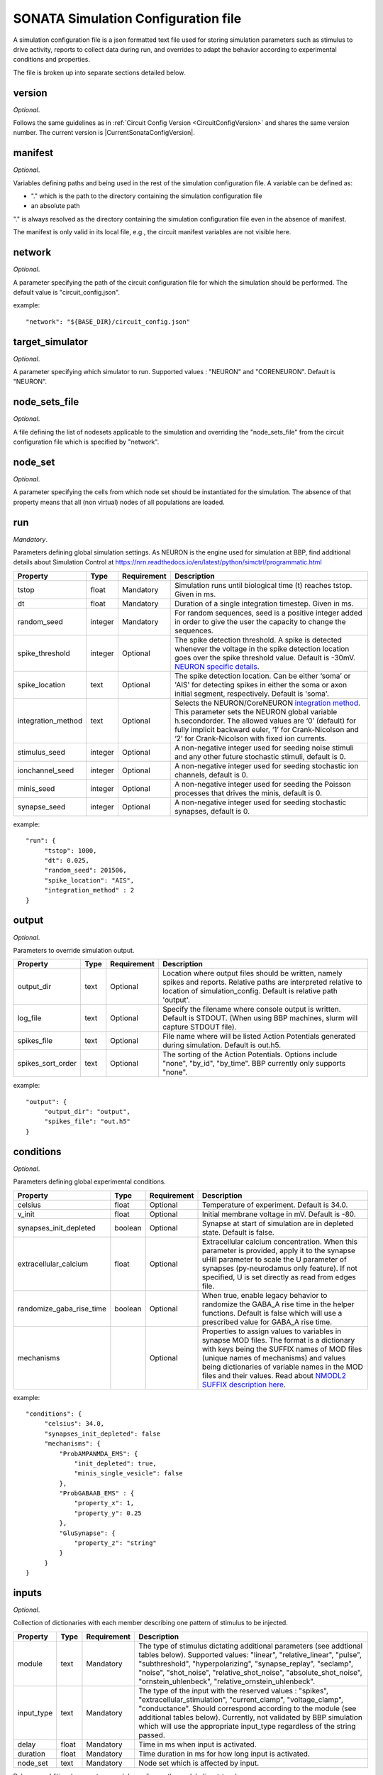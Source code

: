 .. _sonata_simulation:

SONATA Simulation Configuration file
====================================

A simulation configuration file is a json formatted text file used for storing simulation parameters such as stimulus to drive activity, reports to collect data during run, and overrides to adapt the behavior according to experimental conditions and properties.

The file is broken up into separate sections detailed below.

version
-------

*Optional*.

Follows the same guidelines as in :ref:`Circuit Config Version <CircuitConfigVersion>` and shares the same version number.
The current version is |CurrentSonataConfigVersion|.


manifest
--------

*Optional*.

Variables defining paths and being used in the rest of the simulation configuration file.
A variable can be defined as:

- "." which is the path to the directory containing the simulation configuration file

- an absolute path

"." is always resolved as the directory containing the simulation configuration file even in the absence of manifest.

The manifest is only valid in its local file, e.g., the circuit manifest variables are not visible here.

network
-------

*Optional*.

A parameter specifying the path of the circuit configuration file for which the simulation should be performed. The default value is "circuit_config.json".

example::

  "network": "${BASE_DIR}/circuit_config.json"

target_simulator
----------------

*Optional*.

A parameter specifying which simulator to run. Supported values : "NEURON" and "CORENEURON". Default is "NEURON".

node_sets_file
--------------

*Optional*.

A file defining the list of nodesets applicable to the simulation and overriding the "node_sets_file" from the circuit configuration file which is specified by "network".

node_set
--------

*Optional*.

A parameter specifying the cells from which node set should be instantiated for the simulation. The absence of that property means that all (non virtual) nodes of all populations are loaded.

run
---

*Mandatory*.

Parameters defining global simulation settings. As NEURON is the engine used for simulation at BBP, find additional details about Simulation Control at https://nrn.readthedocs.io/en/latest/python/simctrl/programmatic.html

.. table::

   =============================== ========== =========== ====================================
   Property                        Type       Requirement Description
   =============================== ========== =========== ====================================
   tstop                           float      Mandatory   Simulation runs until biological time (t) reaches tstop. Given in ms.
   dt                              float      Mandatory   Duration of a single integration timestep. Given in ms.
   random_seed                     integer    Mandatory   For random sequences, seed is a positive integer added in order to give the user the capacity to change the sequences.
   spike_threshold                 integer    Optional    The spike detection threshold. A spike is detected whenever the voltage in the spike detection location goes over the spike threshold value. Default is -30mV. `NEURON specific details <https://nrn.readthedocs.io/en/latest/python/modelspec/programmatic/network/netcon.html#NetCon.threshold>`_.
   spike_location                  text       Optional    The spike detection location. Can be either ‘soma’ or 'AIS' for detecting spikes in either the soma or axon initial segment, respectively. Default is 'soma'.
   integration_method              text       Optional    Selects the NEURON/CoreNEURON `integration method <https://nrn.readthedocs.io/en/latest/python/simctrl/programmatic.html#secondorder>`_. This parameter sets the NEURON global variable h.secondorder. The allowed values are ‘0’ (default) for fully implicit backward euler, ‘1’ for Crank-Nicolson and ‘2’ for Crank-Nicolson with fixed ion currents.
   stimulus_seed                   integer    Optional    A non-negative integer used for seeding noise stimuli and any other future stochastic stimuli, default is 0.
   ionchannel_seed                 integer    Optional    A non-negative integer used for seeding stochastic ion channels, default is 0.
   minis_seed                      integer    Optional    A non-negative integer used for seeding the Poisson processes that drives the minis, default is 0.
   synapse_seed                    integer    Optional    A non-negative integer used for seeding stochastic synapses, default is 0.
   =============================== ========== =========== ====================================

example::

  "run": {
       "tstop": 1000,
       "dt": 0.025,
       "random_seed": 201506,
       "spike_location": "AIS",
       "integration_method" : 2
  }

output
------

*Optional*.

Parameters to override simulation output.

.. table::

   =============================== ========== =========== ====================================
   Property                        Type       Requirement Description
   =============================== ========== =========== ====================================
   output_dir                      text       Optional    Location where output files should be written, namely spikes and reports. Relative paths are interpreted relative to location of simulation_config. Default is relative path 'output'.
   log_file                        text       Optional    Specify the filename where console output is written. Default is STDOUT. (When using BBP machines, slurm will capture STDOUT file).
   spikes_file                     text       Optional    File name where will be listed Action Potentials generated during simulation. Default is out.h5.
   spikes_sort_order               text       Optional    The sorting of the Action Potentials. Options include "none", "by_id", "by_time". BBP currently only supports "none".
   =============================== ========== =========== ====================================

example::

  "output": {
       "output_dir": "output",
       "spikes_file": "out.h5"
  }

conditions
----------

*Optional*.

Parameters defining global experimental conditions.

.. table::

   =============================== ========== =========== ====================================
   Property                        Type       Requirement Description
   =============================== ========== =========== ====================================
   celsius                         float      Optional    Temperature of experiment. Default is 34.0.
   v_init                          float      Optional    Initial membrane voltage in mV. Default is -80.
   synapses_init_depleted          boolean    Optional    Synapse at start of simulation are in depleted state. Default is false.
   extracellular_calcium           float      Optional    Extracellular calcium concentration. When this parameter is provided, apply it to the synapse uHill parameter to scale the U parameter of synapses (py-neurodamus only feature). If not specified, U is set directly as read from edges file.
   randomize_gaba_rise_time        boolean    Optional    When true, enable legacy behavior to randomize the GABA_A rise time in the helper functions. Default is false which will use a prescribed value for GABA_A rise time.
   mechanisms                                 Optional    Properties to assign values to variables in synapse MOD files.
                                                          The format is a dictionary with keys being the SUFFIX names of MOD files (unique names of mechanisms) and values being dictionaries of variable names in the MOD files and their values. Read about `NMODL2 SUFFIX description here <https://nrn.readthedocs.io/en/8.2.0/hoc/modelspec/programmatic/mechanisms/nmodl2.html#suffix>`_.
   =============================== ========== =========== ====================================

example::

  "conditions": {
       "celsius": 34.0,
       "synapses_init_depleted": false
       "mechanisms": {
           "ProbAMPANMDA_EMS": {
               "init_depleted": true,
               "minis_single_vesicle": false
           },
           "ProbGABAAB_EMS" : {
               "property_x": 1,
               "property_y": 0.25
           },
           "GluSynapse": {
               "property_z": "string"
           }
       }
  }

inputs
------

*Optional*.

Collection of dictionaries with each member describing one pattern of stimulus to be injected.

.. table::

   ============================== ========== ============ ==========================================
   Property                       Type       Requirement  Description
   ============================== ========== ============ ==========================================
   module                         text       Mandatory    The type of stimulus dictating additional parameters (see addtional tables below). Supported values: "linear", "relative_linear", "pulse", "subthreshold", "hyperpolarizing", "synapse_replay", "seclamp", "noise", "shot_noise", "relative_shot_noise", "absolute_shot_noise", "ornstein_uhlenbeck", "relative_ornstein_uhlenbeck".
   input_type                     text       Mandatory    The type of the input with the reserved values : "spikes", "extracellular_stimulation", "current_clamp", "voltage_clamp", "conductance". Should correspond according to the module (see additional tables below). Currently, not validated by BBP simulation which will use the appropriate input_type regardless of the string passed.
   delay                          float      Mandatory    Time in ms when input is activated.
   duration                       float      Mandatory    Time duration in ms for how long input is activated.
   node_set                       text       Mandatory    Node set which is affected by input.
   ============================== ========== ============ ==========================================

Below are additional parameters used depending on the module (input_type)

linear (current_clamp)
~~~~~~~~~~~~~~~~~~~~~~

A continuous injection of current.

.. table::

   ============================== ========== ============ ==========================================
   Property                       Type       Requirement  Description
   ============================== ========== ============ ==========================================
   amp_start                      float      Mandatory    The amount of current initially injected when the stimulus activates. Given in nA.
   amp_end                        float      Optional     If given, current is interpolated such that current reaches this value when the stimulus concludes. Otherwise, current stays at amp_start. Given in nA.
   ============================== ========== ============ ==========================================

relative_linear (current_clamp)
~~~~~~~~~~~~~~~~~~~~~~~~~~~~~~~

A continues injection of current, regulated according to the current a cell requires to reach threshold.

.. table::

   ============================== ========== ============ ==========================================
   Property                       Type       Requirement  Description
   ============================== ========== ============ ==========================================
   percent_start                  float      Mandatory    The percentage of a cell's threshold current to inject when the stimulus activates.
   percent_end                    float      Optional     If given, The percentage of a cell's threshold current is interpolated such that the percentage reaches this value when the stimulus concludes. Otherwise, stays at percent_start.
   ============================== ========== ============ ==========================================

pulse (current_clamp)
~~~~~~~~~~~~~~~~~~~~~

Series of current pulse injections.

.. table::

   ============================== ========== ============ ==========================================
   Property                       Type       Requirement  Description
   ============================== ========== ============ ==========================================
   amp_start                      float      Mandatory    The amount of current initially injected when each pulse activates. Given in nA.
   amp_end                        float      Optional     If given, current is interpolated such that current reaches this value when the stimulus concludes. Otherwise, current stays at amp_start. Given in nA.
   width                          float      Mandatory    The length of time each pulse lasts. Given in ms.
   frequency                      float      Mandatory    The frequency of pulse trains. Given in Hz.
   ============================== ========== ============ ==========================================

subthreshold (current_clamp)
~~~~~~~~~~~~~~~~~~~~~~~~~~~~

A continuous injections of current, adjusted from the current a cell requires to reach threshold.

.. table::

   ============================== ========== ============ ==========================================
   Property                       Type       Requirement  Description
   ============================== ========== ============ ==========================================
   percent_less                   integer    Mandatory    A percentage adjusted from 100 of a cell's threshold current. E.g. 20 will apply 80% of the threshold current. Using a negative value will give more than 100. E.g. -20 will inject 120% of the threshold current.
   ============================== ========== ============ ==========================================

hyperpolarizing (current_clamp)
~~~~~~~~~~~~~~~~~~~~~~~~~~~~~~~

A hyperpolarizing current injection which brings a cell to base membrance voltage used in experiments.
Note: No additional parameter are needed when using module "hyperpolarizing". The holding current applied is defined in the cell model.

.. table::

   ============================== ========== ============ ==========================================
   Property                       Type       Requirement  Description
   ============================== ========== ============ ==========================================
   N/A                            N/A        N/A          N/A
   ============================== ========== ============ ==========================================

synapse_replay (spikes)
~~~~~~~~~~~~~~~~~~~~~~~

Spike events are created from the cells indicated in a file and delivered to their post synaptic targets. The weights of the replay synapses are set at t=0 ms and are not altered by any delayed connection.

.. table::

   ============================== ========== ============ ==========================================
   Property                       Type       Requirement  Description
   ============================== ========== ============ ==========================================
   spike_file                     text       Mandatory    Indicates the location of the file with the spike info for injection.
   source                         text       Optional     The node set to replay spikes from.
   ============================== ========== ============ ==========================================

seclamp (voltage_clamp)
~~~~~~~~~~~~~~~~~~~~~~~

Cells are held at indicated membrane voltage by injecting adapting current.

.. table::

   ============================== ========== ============ ==========================================
   Property                       Type       Requirement  Description
   ============================== ========== ============ ==========================================
   voltage                        float      Mandatory    Specifies the membrane voltage the targeted cells should be held at in mV.
   rs                             float      Optional     Specifies the series resistance in M :math:`\Omega`. Default is 0.01 M :math:`\Omega`.
   ============================== ========== ============ ==========================================

noise (current_clamp)
~~~~~~~~~~~~~~~~~~~~~

Continuous injection of current with randomized deflections.
Note: one must chose either "mean" or "mean_percent".

.. table::

   ============================== ========== ============ ==========================================
   Property                       Type       Requirement  Description
   ============================== ========== ============ ==========================================
   mean                           float      Mandatory*   The mean value of current to inject. Given in nA.
   mean_percent                   float      Mandatory*   The mean value of current to inject as a percentage of a cell's threshold current.
   variance                       float      Optional     The variance around the mean of current to inject using a normal distribution.
   ============================== ========== ============ ==========================================

example::

  "inputs": {
       "threshold_exc": {
            "module": "noise",
            "input_type": "current_clamp",
            "mean_percent": 78,
            "variance": 0.1,
            "delay": 500,
            "duration": 3000,
            "node_set": "L5TTPC"
       }
  }

shot_noise, absolute_shot_noise and relative_shot_noise (current_clamp or conductance)
~~~~~~~~~~~~~~~~~~~~~~~~~~~~~~~~~~~~~~~~~~~~~~~~~~~~~~~~~~~~~~~~~~~~~~~~~~~~~~~~~~~~~~

Generate a Poisson shot noise signal consisting of bi-exponential pulses with gamma distributed amplitudes occurring at exponentially distributed time intervals, resembling random synaptic input. In the Relative and Absolute versions the three parameters (rate, amp_mean, amp_var) are obtained from other three parameters: (amp_cv, mean_percent, sd_percent) for Relative and (amp_cv, mean, sigma) for Absolute, through and analytical result that connects them. In the Relative version the parameters (mean, sigma) are computed relative to a cell's threshold current (current_clamp) or inverse input resistance (conductance), by scaling these with (mean_percent, sd_percent).
The input resistance values must be provided as an additional dataset ``@dynamics/input_resistance`` in the nodes file.
Note: fields marked Mandatory* depend on which shot_noise version is selected.

.. table::

   ============================== ========== ============ ==========================================
   Property                       Type       Requirement  Description
   ============================== ========== ============ ==========================================
   rise_time                      float      Mandatory    The rise time of the bi-exponential shots in ms.
   decay_time                     float      Mandatory    The decay time of the bi-exponential shots in ms.
   rate                           float      Mandatory*   For shot_noise, rate of Poisson events in Hz.
   amp_mean                       float      Mandatory*   For shot_noise, mean of gamma-distributed amplitudes in nA (current_clamp) or uS (conductance).
   amp_var                        float      Mandatory*   For shot_noise, variance of gamma-distributed amplitudes in nA^2 (current_clamp) or uS^2 (conductance).
   amp_cv                         float      Mandatory*   For relative_shot_noise and absolute_shot_noise, coefficient of variation (sd/mean) of gamma-distributed amplitudes.
   mean_percent                   float      Mandatory*   For relative_shot_noise, signal mean as percentage of a cell's threshold current (current_clamp) or inverse input resistance (conductance).
   sd_percent                     float      Mandatory*   For relative_shot_noise, signal std dev as percentage of a cell's threshold current (current_clamp) or inverse input resistance (conductance).
   mean                           float      Mandatory*   For absolute_shot_noise, signal mean in nA (current_clamp) or uS (conductance).
   sigma                          float      Mandatory*   For absolute_shot_noise, signal std dev in nA (current_clamp) or uS (conductance).
   dt                             float      Optional     Timestep of generated signal in ms. Default is 0.25 ms.
   random_seed                    integer    Optional     Override the random seed (to introduce correlations between cells).
   ============================== ========== ============ ==========================================

ornstein_uhlenbeck and relative_ornstein_uhlenbeck (current_clamp or conductance)
~~~~~~~~~~~~~~~~~~~~~~~~~~~~~~~~~~~~~~~~~~~~~~~~~~~~~~~~~~~~~~~~~~~~~~~~~~~~~~~~~
Generate an `Ornstein-Uhlenbeck process <https://en.wikipedia.org/wiki/Ornstein%E2%80%93Uhlenbeck_process>`_ signal injected as a conductance or current. In the Relative version the parameters (mean, sigma) are computed relative to a cell's inverse input resistance (conductance) or threshold current (current_clamp), by scaling these with (mean_percent, sd_percent).
The input resistance values must be provided as an additional dataset ``@dynamics/input_resistance`` in the nodes file.
Note: fields marked Mandatory* depend on which ornstein_uhlenbeck version is selected.


.. table::

   ============================== ========== ============ ==========================================
   Property                       Type       Requirement  Description
   ============================== ========== ============ ==========================================
   tau                            float      Mandatory    Relaxation time constant in ms.
   mean_percent                   float      Mandatory*   For relative_ornstein_uhlenbeck, signal mean as percentage of a cell's threshold current (current_clamp) or inverse input resistance (conductance).
   sd_percent                     float      Mandatory*   For relative_ornstein_uhlenbeck, signal std dev as percentage of a cell's threshold current (current_clamp) or inverse input resistance (conductance).
   mean                           float      Mandatory*   For ornstein_uhlenbeck, signal mean in nA (current_clamp) or uS (conductance).
   sigma                          float      Mandatory*   For ornstein_uhlenbeck, signal std dev in nA (current_clamp) or uS (conductance).
   reversal                       float      Optional     Reversal potential for conductance injection in mV. Default is 0.
   dt                             float      Optional     Timestep of generated signal in ms. Default is 0.25 ms.
   random_seed                    integer    Optional     Override the random seed (to introduce correlations between cells).
   ============================== ========== ============ ==========================================

reports
-------

*Optional*.

Collection of dictionaries with each member describing one data collection during the simulation such as compartment voltage.

.. table::

   ============================== ========== ============ ==========================================
   Property                       Type       Requirement  Description
   ============================== ========== ============ ==========================================
   cells                          text       Optional     Specify which node_set to report, default is the simulation "node_set".
   sections                       text       Optional     Specify which section(s) to report, available labels are dependent on the model setup. To report on all sections, use the keyword "all". Default is "soma". At BBP, we currently support "soma", "axon", "dend", "apic", or "all".
   type                           text       Mandatory    Indicates type of data collected. "compartment", "summation", or "synapse". Compartment means that each compartment outputs separately in the report file. Summation will sum up the values from compartments to write a single value to the report (section soma) or sum up the values and leave them in each compartment (other section types). More on summation after the table. Synapse indicates that each synapse afferent to the reported cells will have a separate entry in the report.
   scaling                        text       Optional     For summation type reporting, specify the handling of density values: "none" disables all scaling, "area" (default) converts density to area values. This makes them compatible with values from point processes such as synapses.
   compartments                   text       Optional     For compartment type reporting, override which compartments of a section are selected to report. Options are "center" or "all". When using "sections":"soma", default is "center", for other section options, default is "all".
   variable_name                  text       Mandatory    The Simulation variable to access. The variables available are model dependent. For summation type, can sum multiple variables by indicating as a comma separated strings. e.g. "ina", "ik"
   unit                           text       Optional     String to output as descriptive test for unit recorded. Not validated for correctness.
   dt                             float      Mandatory    Interval between reporting steps in milliseconds. If assigned value smaller than simulation dt, will be set equal to simulation dt.
   start_time                     float      Mandatory    Time to start reporting in milliseconds.
   end_time                       float      Mandatory    Time to stop reporting in milliseconds.
   file_name                      text       Optional     Specify file name, otherwise takes the form <repname>_SONATA.h5. If '.h5' extension is not included, it will be added.
   enabled                        boolean    Optional     Allows for supressing a report so that it is not created. Useful for reducing output temporarily. Possible values are true/false. Default is true.
   ============================== ========== ============ ==========================================

More on type summation
~~~~~~~~~~~~~~~~~~~~~~

This type of report is intended to accommodate related variables that exist in a section. For example, various electrical current sources.
Depending on the sections value, the behavior of the summation adapts. Given "soma", the values are summed across the whole cell and stored as a single value. For other sections value (e.g. "all"), values are only summed within the same compartment and stored per compartment.

.. image:: images/summation_imembrane.png
    :align: left
    :alt: gid data for imembrane variable

.. image:: images/summation_iclamp.png
    :align: left
    :alt: gid data for iclamp variable

If the user has requested summation with sections soma, then the resultant single value written is [68]. Computed from (1 -10 +2+3+4+5+6+7+8+9+10+11+12).

If the user has requested summation with sections all, then the resultant data is [-9, 2, 3, 4, 5, 6, 7, 8, 9, 10, 11, 12 ]. Computed from (1-10, 2+0, 3+0, etc.)

example::

  "reports": {
       "soma": {
            "cells": "Mosaic",
            "sections": "soma",
            "type": "compartment",
            "variable_name": "v",
            "unit": "mV",
            "dt": 0.1,
            "start_time" : 0,
            "end_time" : 500,
            "file_name": "soma"
            "enabled" : true
       },
       "compartment": {
            "cells": "Mosaic",
            "sections": "all",
            "type": "compartment",
            "variable_name": "v",
            "unit": "mV",
            "dt": 0.1,
            "start_time" : 0,
            "end_time" : 500,
            "file_name": "voltage"
            "enabled" : true
       },
       "axonal_comp_centers": {
            "cells": "Mosaic",
            "sections": "axon",
            "type": "compartment",
            "variable_name": "v",
            "unit": "mV",
            "compartments": "center",
            "dt": 0.1,
            "start_time" : 0,
            "end_time" : 500,
            "file_name": "axon_centers"
            "enabled" : true
       },
       "cell_imembrane": {
           "cells": "Column",
           "sections": "soma",
           "type": "summation",
           "variable_name": "i_membrane", "IClamp",
           "unit": "nA",
           "start_time": 0,
           "end_time": 500,
           "enabled": true
       }
  }

connection_overrides
--------------------

*Optional*.

Collection of dictionaries to adjust the synaptic strength or other properties of edges between two sets of nodes. These are executed in the order they are read from the file. If a set of synapses are affected by multiple connection_overrides because of source and target used, the latter will overwrite any repeated fields set by a former. This is useful when making more general adjustments and then more specific adjustments. Any edges unaffected by any connection_overrides are instantiated as prescribed in the model.

.. table::

   ============================== ========== ============ ==========================================
   Property                       Type       Requirement  Description
   ============================== ========== ============ ==========================================
   source                         text       Mandatory    node_set specifying presynaptic nodes.
   target                         text       Mandatory    node_set specifying postsynaptic nodes.
   weight                         float      Optional     Scalar used to adjust synaptic strength.
   spont_minis                    float      Optional     Synapses affected by this connection_override section will spontaneously trigger with the given rate.
   synapse_configure              text       Optional     Provide a snippet of hoc code which is to be executed on the synapse objects affected by this connection_override. Use '%s' to indicate where a reference to the synapse object should be filled.
   modoverride                    text       Optional     Changes the synapse helper files used to instantiate the synapses in this connection. A synapse helper initializes the synapse object and the parameters of the synapse model. By default, AMPANMDAHelper.hoc / GABAABHelper.hoc are used for excitatory / inhibitory synapses. The value of this field determines the prefix of the helper file to use e.g. "Newfun" would lead to NewfunHelper.hoc being used. Exceptionally, passing "GluSynapse" will lead to GluSynapse.hoc being used. That helper will use the additional parameters of the plastic synapse model read from the SONATA edges file using Neurodamus. This is required when using the GluSynapse.mod model and will fail for other models, or if the parameters are not present in the edges file.
   synapse_delay_override         float      Optional     Value to override the synaptic delay time originally set in the edge file, and to be given to netcon object. Given in ms.
   delay                          float      Optional     Adjustments from weight of this connection_override are applied after specified delay has elapsed in ms. Note that only weight modifications are applied so all other fields (spont_minis, synapse_configure, modoverride, synapse_delay_override) are ignored.
   ============================== ========== ============ ==========================================

example::

  "connection_overrides": {
       "weaken_excitation": {
            "source": "Excitatory",
            "target": "Mosaic,
            "weight": 0.75,
            "spont_minis": 0.04
       },
       "deactivate_short_term_plasticity": {
            "source": "Mosaic",
            "target": "Mosaic",
            "synapse_configure": "%s.Fac = 0 %s.Dep = 0"
  }
